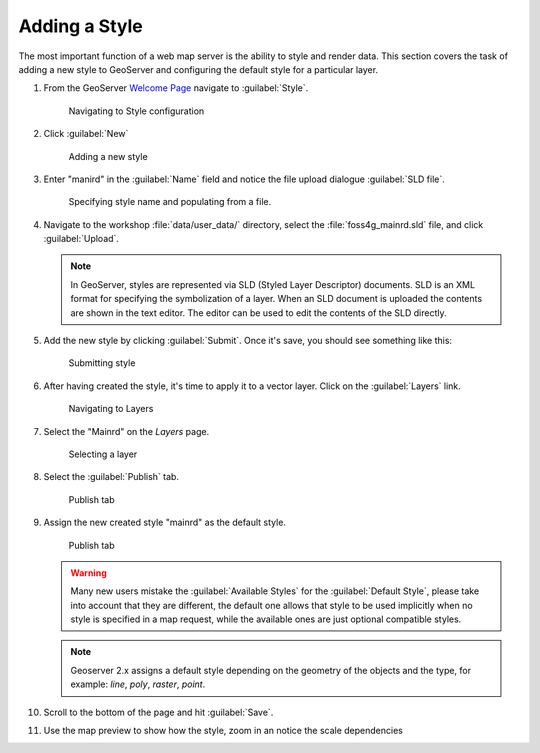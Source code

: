 .. module:: geoserver.add_style

.. _geoserver.add_style:

Adding a Style
--------------

The most important function of a web map server is the ability to style and render data. This section covers the task of adding a new style to GeoServer and configuring the default style for a particular layer.

#. From the GeoServer `Welcome Page <http://localhost:8080/geoserver>`_ navigate to :guilabel:`Style`.

   .. figure:: img/style1.png

     Navigating to Style configuration
     
#. Click :guilabel:`New`

   .. figure:: img/style2.png

     Adding a new style

#. Enter "manird" in the :guilabel:`Name` field and notice the file upload dialogue :guilabel:`SLD file`.

   .. figure:: img/style3.png

      Specifying style name and populating from a file.

#. Navigate to the workshop :file:`data/user_data/` directory, select the :file:`foss4g_mainrd.sld` file, and click :guilabel:`Upload`.

   .. note:: In GeoServer, styles are represented via SLD (Styled Layer Descriptor) documents. SLD is an XML format for specifying the symbolization of a layer. When an SLD document is uploaded the contents are shown in the text editor.  The editor can be used to edit the contents of the SLD directly.

#. Add the new style by clicking :guilabel:`Submit`. Once it's save, you should see something like this:

   .. figure:: img/style4.png

      Submitting style

#. After having created the style, it's time to apply it to a vector layer. Click on the :guilabel:`Layers` link.

   .. figure:: img/style5.png

      Navigating to Layers

#. Select the "Mainrd" on the `Layers` page.

   .. figure:: img/style6.png

      Selecting a layer

#. Select the :guilabel:`Publish` tab.

   .. figure:: img/style7.png

      Publish tab

#. Assign the new created style "mainrd" as the default style.


   .. figure:: img/style8.png

      Publish tab

   .. warning:: Many new users mistake the :guilabel:`Available Styles` for the :guilabel:`Default Style`, please take into account that they are different, the default one allows that style to be used implicitly when no style is specified in a map request, while the available ones are just optional compatible styles.

   .. note:: Geoserver 2.x assigns a default style depending on the geometry of the objects and the type, for example: `line`, `poly`, `raster`, `point`.

#. Scroll to the bottom of the page and hit :guilabel:`Save`.

#. Use the map preview to show how the style, zoom in an notice the scale dependencies
